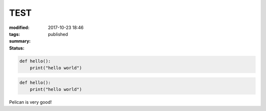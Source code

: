 TEST
####

:modified: 2017-10-23 18:46
:tags:
:summary:
:status: published

.. code-block:: python3

    def hello():
        print("hello world")

.. code-block:: python3

    def hello():
        print("hello world")

Pelican is very good!
